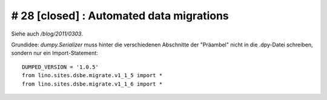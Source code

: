 # 28 [closed] : Automated data migrations
-----------------------------------------

Siehe auch `/blog/2011/0303`.

Grundidee: 
`dumpy.Serializer` 
muss hinter die verschiedenen Abschnitte der "Präambel" 
nicht in die .dpy-Datei schreiben, sondern nur ein 
Import-Statement::

  DUMPED_VERSION = '1.0.5'
  from lino.sites.dsbe.migrate.v1_1_5 import *
  from lino.sites.dsbe.migrate.v1_1_6 import *

